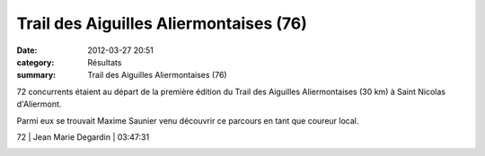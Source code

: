 Trail des Aiguilles Aliermontaises (76)
=======================================

:date: 2012-03-27 20:51
:category: Résultats
:summary: Trail des Aiguilles Aliermontaises (76)

72 concurrents étaient au départ de la première édition du Trail des Aiguilles Aliermontaises (30 km) à Saint Nicolas d'Aliermont.


Parmi eux se trouvait Maxime Saunier venu découvrir ce parcours en tant que coureur local.



72      | Jean Marie Degardin     | 03:47:31


|Maxime.jpg|

.. |Maxime.jpg| image:: http://assets.acr-dijon.org/old/httpimgover-blogcom300x1990120862coursescourses-2012-maxime.jpg
